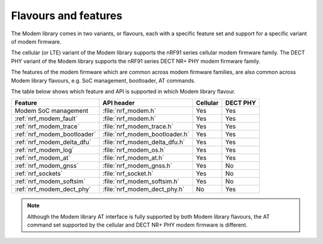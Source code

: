.. _flavour_features:

Flavours and features
#####################

The Modem library comes in two variants, or flavours, each with a specific feature set and support for a specific variant of modem firmware.

The cellular (or LTE) variant of the Modem library supports the nRF91 series cellular modem firmware family.
The DECT PHY variant of the Modem library supports the nRF91 series DECT NR+ PHY modem firmware family.

The features of the modem firmware which are common across modem firmware families, are also common across Modem library flavours, e.g. SoC management, bootloader, AT commands.

The table below shows which feature and API is supported in which Modem library flavour.

+------------------------------+--------------------------------+----------+----------+
| Feature                      | API header                     | Cellular | DECT PHY |
+==============================+================================+==========+==========+
| Modem SoC management         | :file:`nrf_modem.h`            | Yes      | Yes      |
+------------------------------+--------------------------------+----------+----------+
| :ref:`nrf_modem_fault`       | :file:`nrf_modem.h`            | Yes      | Yes      |
+------------------------------+--------------------------------+----------+----------+
| :ref:`nrf_modem_trace`       | :file:`nrf_modem_trace.h`      | Yes      | Yes      |
+------------------------------+--------------------------------+----------+----------+
| :ref:`nrf_modem_bootloader`  | :file:`nrf_modem_bootloader.h` | Yes      | Yes      |
+------------------------------+--------------------------------+----------+----------+
| :ref:`nrf_modem_delta_dfu`   | :file:`nrf_modem_delta_dfu.h`  | Yes      | Yes      |
+------------------------------+--------------------------------+----------+----------+
| :ref:`nrf_modem_log`         | :file:`nrf_modem_os.h`         | Yes      | Yes      |
+------------------------------+--------------------------------+----------+----------+
| :ref:`nrf_modem_at`          | :file:`nrf_modem_at.h`         | Yes      | Yes      |
+------------------------------+--------------------------------+----------+----------+
| :ref:`nrf_modem_gnss`        | :file:`nrf_modem_gnss.h`       | Yes      | No       |
+------------------------------+--------------------------------+----------+----------+
| :ref:`nrf_sockets`           | :file:`nrf_socket.h`           | Yes      | No       |
+------------------------------+--------------------------------+----------+----------+
| :ref:`nrf_modem_softsim`     | :file:`nrf_modem_softsim.h`    | Yes      | No       |
+------------------------------+--------------------------------+----------+----------+
| :ref:`nrf_modem_dect_phy`    | :file:`nrf_modem_dect_phy.h`   | No       | Yes      |
+------------------------------+--------------------------------+----------+----------+

.. note::
   Although the Modem library AT interface is fully supported by both Modem library flavours, the AT command set supported by the cellular and DECT NR+ PHY modem firmware is different.

